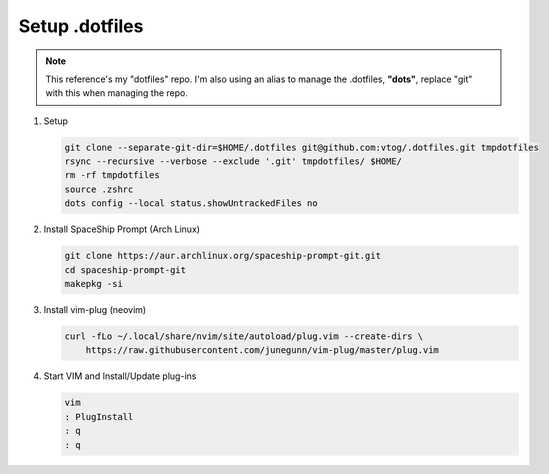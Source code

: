 Setup .dotfiles
===============

.. note:: This reference's my "dotfiles" repo. I'm also using an alias to manage the .dotfiles, **"dots"**, replace "git"
   with this when managing the repo.

#. Setup

   .. code-block:: bash

      git clone --separate-git-dir=$HOME/.dotfiles git@github.com:vtog/.dotfiles.git tmpdotfiles
      rsync --recursive --verbose --exclude '.git' tmpdotfiles/ $HOME/
      rm -rf tmpdotfiles
      source .zshrc
      dots config --local status.showUntrackedFiles no

#. Install SpaceShip Prompt (Arch Linux)

   .. code-block:: bash

      git clone https://aur.archlinux.org/spaceship-prompt-git.git
      cd spaceship-prompt-git
      makepkg -si

#. Install vim-plug (neovim)

   .. code-block:: bash

      curl -fLo ~/.local/share/nvim/site/autoload/plug.vim --create-dirs \
          https://raw.githubusercontent.com/junegunn/vim-plug/master/plug.vim


#. Start VIM and Install/Update plug-ins

   .. code-block:: bash

      vim
      : PlugInstall
      : q
      : q
